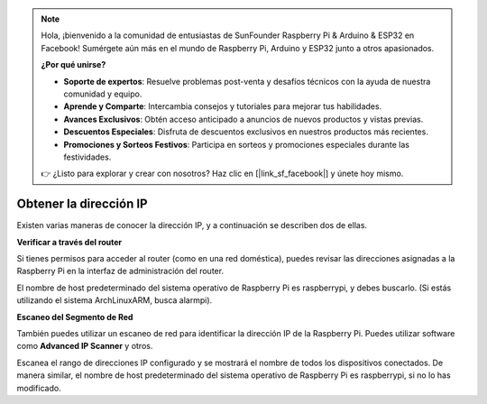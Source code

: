 .. note::

    Hola, ¡bienvenido a la comunidad de entusiastas de SunFounder Raspberry Pi & Arduino & ESP32 en Facebook! Sumérgete aún más en el mundo de Raspberry Pi, Arduino y ESP32 junto a otros apasionados.

    **¿Por qué unirse?**

    - **Soporte de expertos**: Resuelve problemas post-venta y desafíos técnicos con la ayuda de nuestra comunidad y equipo.
    - **Aprende y Comparte**: Intercambia consejos y tutoriales para mejorar tus habilidades.
    - **Avances Exclusivos**: Obtén acceso anticipado a anuncios de nuevos productos y vistas previas.
    - **Descuentos Especiales**: Disfruta de descuentos exclusivos en nuestros productos más recientes.
    - **Promociones y Sorteos Festivos**: Participa en sorteos y promociones especiales durante las festividades.

    👉 ¿Listo para explorar y crear con nosotros? Haz clic en [|link_sf_facebook|] y únete hoy mismo.

.. _get_ip:

Obtener la dirección IP
============================

Existen varias maneras de conocer la dirección IP, y a continuación se describen dos de ellas.

**Verificar a través del router**

Si tienes permisos para acceder al router (como en una red doméstica), puedes revisar las direcciones asignadas a la Raspberry Pi en la interfaz de administración del router.

El nombre de host predeterminado del sistema operativo de Raspberry Pi es raspberrypi, y debes buscarlo. (Si estás utilizando el sistema ArchLinuxARM, busca alarmpi).

**Escaneo del Segmento de Red**

También puedes utilizar un escaneo de red para identificar la dirección IP de la Raspberry Pi. Puedes utilizar software como **Advanced IP Scanner** y otros.

Escanea el rango de direcciones IP configurado y se mostrará el nombre de todos los dispositivos conectados. De manera similar, el nombre de host predeterminado del sistema operativo de Raspberry Pi es raspberrypi, si no lo has modificado.
